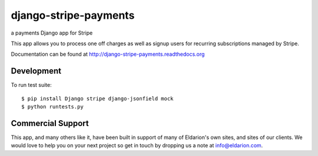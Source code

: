 ======================
django-stripe-payments
======================

a payments Django app for Stripe

.. image:: https://travis-ci.org/eldarion/django-stripe-payments.png
    :target: https://travis-ci.org/eldarion/django-stripe-payments

This app allows you to process one off charges as well as signup users for
recurring subscriptions managed by Stripe.

Documentation can be found at http://django-stripe-payments.readthedocs.org


Development
-----------

To run test suite::

    $ pip install Django stripe django-jsonfield mock
    $ python runtests.py


Commercial Support
------------------

This app, and many others like it, have been built in support of many of Eldarion's
own sites, and sites of our clients. We would love to help you on your next project
so get in touch by dropping us a note at info@eldarion.com.
